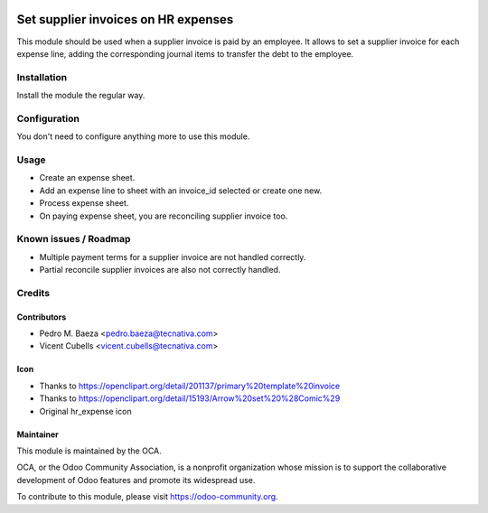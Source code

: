 .. image:: https://img.shields.io/badge/licence-AGPL--3-blue.svg
   :target: http://www.gnu.org/licenses/agpl
   :alt: License: AGPL-3

====================================
Set supplier invoices on HR expenses
====================================

This module should be used when a supplier invoice is paid by an employee. It
allows to set a supplier invoice for each expense line, adding the
corresponding journal items to transfer the debt to the employee.


Installation
============

Install the module the regular way.

Configuration
=============

You don't need to configure anything more to use this module.

Usage
=====

* Create an expense sheet.
* Add an expense line to sheet with an invoice_id selected or create one new.
* Process expense sheet.
* On paying expense sheet, you are reconciling supplier invoice too.

Known issues / Roadmap
======================

* Multiple payment terms for a supplier invoice are not handled correctly.
* Partial reconcile supplier invoices are also not correctly handled.

Credits
=======

Contributors
------------

* Pedro M. Baeza <pedro.baeza@tecnativa.com>
* Vicent Cubells <vicent.cubells@tecnativa.com>

Icon
----

* Thanks to https://openclipart.org/detail/201137/primary%20template%20invoice
* Thanks to https://openclipart.org/detail/15193/Arrow%20set%20%28Comic%29
* Original hr_expense icon

Maintainer
----------

.. image:: https://odoo-community.org/logo.png
   :alt: Odoo Community Association
   :target: https://odoo-community.org

This module is maintained by the OCA.

OCA, or the Odoo Community Association, is a nonprofit organization whose
mission is to support the collaborative development of Odoo features and
promote its widespread use.

To contribute to this module, please visit https://odoo-community.org.
